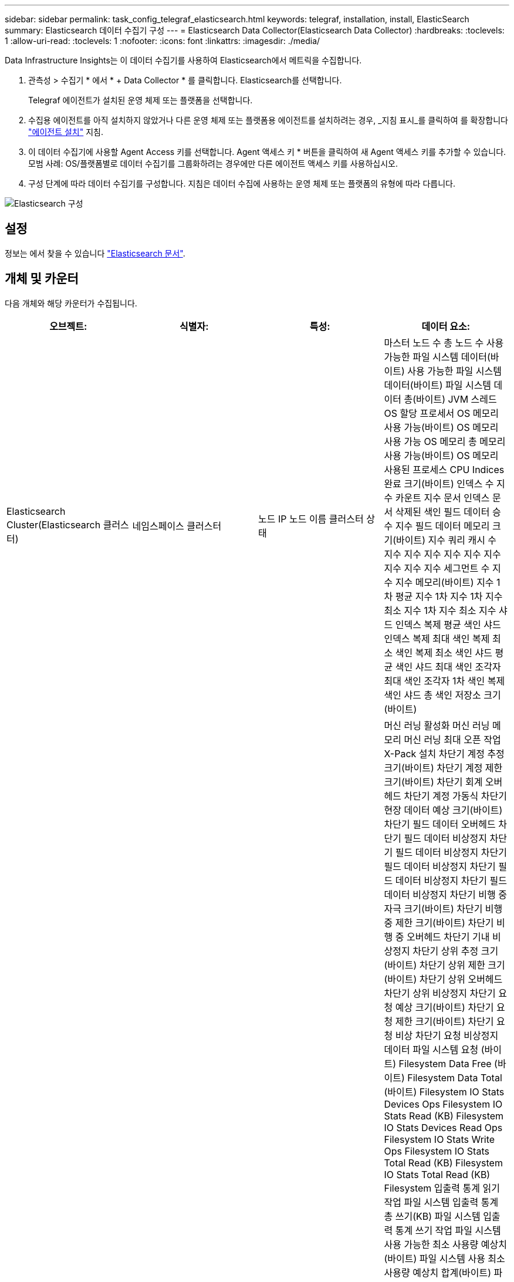 ---
sidebar: sidebar 
permalink: task_config_telegraf_elasticsearch.html 
keywords: telegraf, installation, install, ElasticSearch 
summary: Elasticsearch 데이터 수집기 구성 
---
= Elasticsearch Data Collector(Elasticsearch Data Collector)
:hardbreaks:
:toclevels: 1
:allow-uri-read: 
:toclevels: 1
:nofooter: 
:icons: font
:linkattrs: 
:imagesdir: ./media/


[role="lead"]
Data Infrastructure Insights는 이 데이터 수집기를 사용하여 Elasticsearch에서 메트릭을 수집합니다.

. 관측성 > 수집기 * 에서 * + Data Collector * 를 클릭합니다. Elasticsearch를 선택합니다.
+
Telegraf 에이전트가 설치된 운영 체제 또는 플랫폼을 선택합니다.

. 수집용 에이전트를 아직 설치하지 않았거나 다른 운영 체제 또는 플랫폼용 에이전트를 설치하려는 경우, _지침 표시_를 클릭하여 를 확장합니다 link:task_config_telegraf_agent.html["에이전트 설치"] 지침.
. 이 데이터 수집기에 사용할 Agent Access 키를 선택합니다. Agent 액세스 키 * 버튼을 클릭하여 새 Agent 액세스 키를 추가할 수 있습니다. 모범 사례: OS/플랫폼별로 데이터 수집기를 그룹화하려는 경우에만 다른 에이전트 액세스 키를 사용하십시오.
. 구성 단계에 따라 데이터 수집기를 구성합니다. 지침은 데이터 수집에 사용하는 운영 체제 또는 플랫폼의 유형에 따라 다릅니다.


image:ElasticsearchDCConfigLinux.png["Elasticsearch 구성"]



== 설정

정보는 에서 찾을 수 있습니다 link:https://www.elastic.co/guide/index.html["Elasticsearch 문서"].



== 개체 및 카운터

다음 개체와 해당 카운터가 수집됩니다.

[cols="<.<,<.<,<.<,<.<"]
|===
| 오브젝트: | 식별자: | 특성: | 데이터 요소: 


| Elasticsearch Cluster(Elasticsearch 클러스터) | 네임스페이스 클러스터 | 노드 IP 노드 이름 클러스터 상태 | 마스터 노드 수 총 노드 수 사용 가능한 파일 시스템 데이터(바이트) 사용 가능한 파일 시스템 데이터(바이트) 파일 시스템 데이터 총(바이트) JVM 스레드 OS 할당 프로세서 OS 메모리 사용 가능(바이트) OS 메모리 사용 가능 OS 메모리 총 메모리 사용 가능(바이트) OS 메모리 사용된 프로세스 CPU Indices 완료 크기(바이트) 인덱스 수 지수 카운트 지수 문서 인덱스 문서 삭제된 색인 필드 데이터 승수 지수 필드 데이터 메모리 크기(바이트) 지수 쿼리 캐시 수 지수 지수 지수 지수 지수 지수 지수 지수 지수 세그먼트 수 지수 지수 메모리(바이트) 지수 1차 평균 지수 1차 지수 1차 지수 최소 지수 1차 지수 최소 지수 샤드 인덱스 복제 평균 색인 샤드 인덱스 복제 최대 색인 복제 최소 색인 복제 최소 색인 샤드 평균 색인 샤드 최대 색인 조각자 최대 색인 조각자 1차 색인 복제 색인 샤드 총 색인 저장소 크기(바이트) 


| Elasticsearch Node(Elasticsearch 노드) | 네임스페이스 클러스터 ES 노드 ID ES 노드 IP ES 노드 | 영역 ID입니다 | 머신 러닝 활성화 머신 러닝 메모리 머신 러닝 최대 오픈 작업 X-Pack 설치 차단기 계정 추정 크기(바이트) 차단기 계정 제한 크기(바이트) 차단기 회계 오버헤드 차단기 계정 가동식 차단기 현장 데이터 예상 크기(바이트) 차단기 필드 데이터 오버헤드 차단기 필드 데이터 비상정지 차단기 필드 데이터 비상정지 차단기 필드 데이터 비상정지 차단기 필드 데이터 비상정지 차단기 필드 데이터 비상정지 차단기 비행 중 자극 크기(바이트) 차단기 비행 중 제한 크기(바이트) 차단기 비행 중 오버헤드 차단기 기내 비상정지 차단기 상위 추정 크기(바이트) 차단기 상위 제한 크기(바이트) 차단기 상위 오버헤드 차단기 상위 비상정지 차단기 요청 예상 크기(바이트) 차단기 요청 제한 크기(바이트) 차단기 요청 비상 차단기 요청 비상정지 데이터 파일 시스템 요청 (바이트) Filesystem Data Free (바이트) Filesystem Data Total (바이트) Filesystem IO Stats Devices Ops Filesystem IO Stats Read (KB) Filesystem IO Stats Devices Read Ops Filesystem IO Stats Write Ops Filesystem IO Stats Total Read (KB) Filesystem IO Stats Total Read (KB) Filesystem 입출력 통계 읽기 작업 파일 시스템 입출력 통계 총 쓰기(KB) 파일 시스템 입출력 통계 쓰기 작업 파일 시스템 사용 가능한 최소 사용량 예상치(바이트) 파일 시스템 사용 최소 사용량 예상치 합계(바이트) 파일 시스템 사용 가능한 디스크 파일 시스템 최대 사용량 예상치 합계(바이트) 파일 시스템 사용 가장 많이 사용된 디스크 파일 시스템 파일 시스템 사용 가장 많이 사용된 디스크 파일 시스템 총 사용 가능(바이트) 파일 시스템 총 사용 가능(바이트) 파일 시스템 총 수(바이트) 인덱스 문서 수 지수 문서 지워진 인덱스 필드 데이터 승수 지수 지수 필드 데이터 지수 지수 지수 플러시 주기적 플러시 총 지수 플러시 총 시간 지수 현재 지수 Get Exists 시간 지수 Get Exists Time Indices Get Exists Time Indices Get Exists 총 지수 총 색인 총 색인 삭제 총 색인 색인 색인 색인 색인 총 색인 색인 노치 업데이트 총 색인 지정 스로틀 시간 HTTP 현재 열린 HTTP 총 HTTP 버퍼 풀 직접 수 JVM 클래스 현재 로드된 수 JVM GC Collector 이전 컬렉션 수 JVM Mem 힙 커밋됨(바이트) OS CPU 로드 평균 15m OS CPU OS 메모리 가용 용량(바이트) OS 스왑 가용(바이트) 프로세스 CPU 프로세스 CPU 총 프로세스 최대 파일 설명자 프로세스 메모리 총 가상(바이트) 스레드 풀 분석 활성 스레드 풀 분석 완료된 스레드 풀 분석 가장 큰 스레드 풀 분석 대기열 스레드 풀 분석 거부된 스레드 풀 분석 스레드 스레드 풀 페치 샤드 시작 활성 스레드 풀 페치 샤드 시작 스레드 풀 페치 샤드 시작 최대 스레드 풀 페치 샤드 시작 대기열 스레드 풀 페치 샤드 시작 스레드 풀 페치 샤드 시작 스레드 풀 페치 샤드 저장소 활성 스레드 풀 페치 샤드 저장소 전송 완료 Rx (per sec) 전송 RX 바이트 (per sec) 전송 서버 Open Transport TX (per sec) 전송 TX 바이트 (per sec) 
|===


== 문제 해결

추가 정보는 에서 찾을 수 있습니다 link:concept_requesting_support.html["지원"] 페이지.
